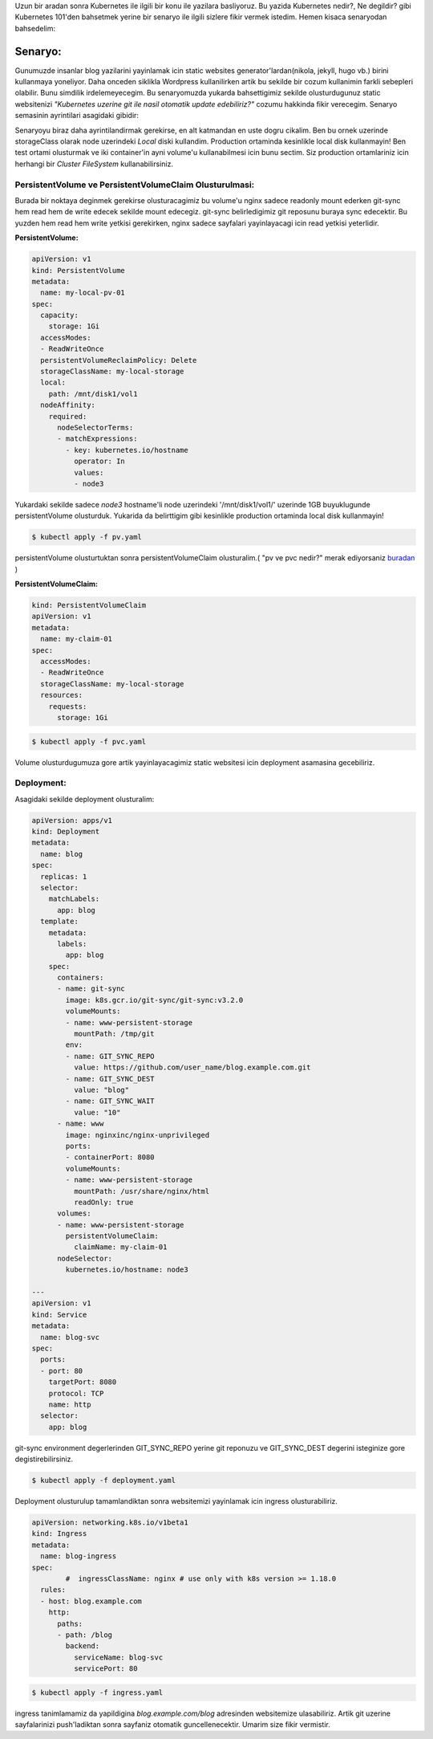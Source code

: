 .. title: Kubernetes, Static Website, Git
.. slug: kubernetes-static-website-git
.. date: 2020-12-05 18:12:03 UTC+03:00
.. tags: 
.. category: 
.. link: 
.. description: 
.. type: text

Uzun bir aradan sonra Kubernetes ile ilgili bir konu ile yazilara basliyoruz. Bu yazida Kubernetes nedir?, Ne degildir? gibi Kubernetes 101'den bahsetmek yerine bir senaryo ile ilgili sizlere fikir vermek istedim. Hemen kisaca senaryodan bahsedelim:

Senaryo:
########

Gunumuzde insanlar blog yazilarini yayinlamak icin static websites generator'lardan(nikola, jekyll, hugo vb.) birini kullanmaya yoneliyor. Daha onceden siklikla Wordpress kullanilirken artik bu sekilde bir cozum kullanimin farkli sebepleri olabilir. Bunu simdilik irdelemeyecegim. 
Bu senaryomuzda yukarda bahsettigimiz sekilde olusturdugunuz static websitenizi *"Kubernetes uzerine git ile nasil otomatik update edebiliriz?"* cozumu hakkinda fikir verecegim.
Senaryo semasinin ayrintilari asagidaki gibidir:


.. image:: /images/k8s-web-git.png


Senaryoyu biraz daha ayrintilandirmak gerekirse, en alt katmandan en uste dogru cikalim. Ben bu ornek uzerinde storageClass olarak node uzerindeki *Local* diski kullandim. Production ortaminda kesinlikle local disk kullanmayin! Ben test ortami olusturmak ve iki container'in ayni volume'u kullanabilmesi icin bunu sectim. Siz production ortamlariniz icin herhangi bir *Cluster FileSystem* kullanabilirsiniz.

PersistentVolume ve PersistentVolumeClaim Olusturulmasi:
********************************************************

Burada bir noktaya deginmek gerekirse olusturacagimiz bu volume'u nginx sadece readonly mount ederken git-sync hem read hem de write edecek sekilde mount edecegiz. git-sync belirledigimiz git reposunu buraya sync edecektir. Bu yuzden hem read hem write yetkisi gerekirken, nginx sadece sayfalari yayinlayacagi icin read yetkisi yeterlidir.

**PersistentVolume:**

.. code-block:: yaml

        apiVersion: v1
        kind: PersistentVolume
        metadata:
          name: my-local-pv-01
        spec:
          capacity:
            storage: 1Gi
          accessModes:
          - ReadWriteOnce
          persistentVolumeReclaimPolicy: Delete
          storageClassName: my-local-storage
          local:
            path: /mnt/disk1/vol1
          nodeAffinity:
            required:
              nodeSelectorTerms:
              - matchExpressions:
                - key: kubernetes.io/hostname
                  operator: In
                  values:
                  - node3


Yukardaki sekilde sadece *node3* hostname'li node uzerindeki '/mnt/disk1/vol1/' uzerinde 1GB buyuklugunde persistentVolume olusturduk. Yukarida da belirttigim gibi kesinlikle production ortaminda local disk kullanmayin!

.. code-block:: bash

        $ kubectl apply -f pv.yaml


persistentVolume olusturtuktan sonra persistentVolumeClaim olusturalim.( "pv ve pvc nedir?" merak ediyorsaniz `buradan <https://kubernetes.io/docs/concepts/storage/persistent-volumes/>`_ )

**PersistentVolumeClaim:**

.. code-block:: yaml

        kind: PersistentVolumeClaim
        apiVersion: v1
        metadata:
          name: my-claim-01
        spec:
          accessModes:
          - ReadWriteOnce
          storageClassName: my-local-storage
          resources:
            requests:
              storage: 1Gi


.. code-block:: bash
        
        $ kubectl apply -f pvc.yaml


Volume olusturdugumuza gore artik yayinlayacagimiz static websitesi icin deployment asamasina gecebiliriz.


Deployment:
***********

Asagidaki sekilde deployment olusturalim:

.. code-block:: yaml

        apiVersion: apps/v1
        kind: Deployment
        metadata:
          name: blog
        spec:
          replicas: 1
          selector:
            matchLabels:
              app: blog
          template:
            metadata:
              labels:
                app: blog
            spec:
              containers:
              - name: git-sync
                image: k8s.gcr.io/git-sync/git-sync:v3.2.0
                volumeMounts:
                - name: www-persistent-storage
                  mountPath: /tmp/git
                env:
                - name: GIT_SYNC_REPO
                  value: https://github.com/user_name/blog.example.com.git
                - name: GIT_SYNC_DEST
                  value: "blog"
                - name: GIT_SYNC_WAIT
                  value: "10"
              - name: www
                image: nginxinc/nginx-unprivileged
                ports:
                - containerPort: 8080
                volumeMounts:
                - name: www-persistent-storage
                  mountPath: /usr/share/nginx/html
                  readOnly: true
              volumes:
              - name: www-persistent-storage
                persistentVolumeClaim:
                  claimName: my-claim-01
              nodeSelector:
                kubernetes.io/hostname: node3

        ---
        apiVersion: v1
        kind: Service
        metadata:
          name: blog-svc
        spec:
          ports:
          - port: 80
            targetPort: 8080
            protocol: TCP
            name: http
          selector:
            app: blog


git-sync environment degerlerinden GIT_SYNC_REPO yerine git reponuzu ve GIT_SYNC_DEST degerini isteginize gore degistirebilirsiniz.

.. code-block:: bash
        
        $ kubectl apply -f deployment.yaml


Deployment olusturulup tamamlandiktan sonra websitemizi yayinlamak icin ingress olusturabiliriz.

.. code-block:: yaml

        apiVersion: networking.k8s.io/v1beta1
        kind: Ingress
        metadata:
          name: blog-ingress
        spec:
                #  ingressClassName: nginx # use only with k8s version >= 1.18.0
          rules:
          - host: blog.example.com
            http:
              paths:
              - path: /blog
                backend:
                  serviceName: blog-svc
                  servicePort: 80


.. code-block:: bash

        $ kubectl apply -f ingress.yaml

ingress tanimlamamiz da yapildigina *blog.example.com/blog* adresinden websitemize ulasabiliriz. Artik git uzerine sayfalarinizi push'ladiktan sonra sayfaniz otomatik guncellenecektir. Umarim size fikir vermistir.
